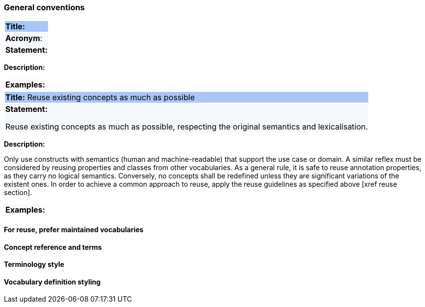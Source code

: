 === General conventions

|===
|{set:cellbgcolor: #a8c6f7}
 *Title:*
|{set:cellbgcolor: #f5f8fc}
*Acronym*:
|*Statement:*
|===
*Description:*
|===
|{set:cellbgcolor: #fafafa}
*Examples:*
|===


[[sec:gc-r1]]


|===
|{set:cellbgcolor: #a8c6f7}
 *Title:* Reuse existing concepts as much as possible
|{set:cellbgcolor: #f5f8fc}
*Statement:*

Reuse existing concepts as much as possible, respecting the original semantics and lexicalisation.
|===

*Description:*

Only use constructs with semantics (human and machine-readable) that support the use case or domain. A similar reflex must be considered by reusing properties and classes from other vocabularies.
As a general rule, it is safe to reuse annotation properties, as they carry no logical semantics.
Conversely, no concepts shall be redefined unless they are significant variations of the existent ones.
In order to achieve a common approach to reuse, apply the reuse guidelines as specified above [xref reuse section].
[ePO UML architecture, sec 4.1] [OSLO spec, sec 3.1.2]


|===
|{set:cellbgcolor: #fafafa}
*Examples:*
|===

[[sec:gc-r2]]
==== For reuse, prefer maintained vocabularies


[[sec:gc-r3]]
==== Concept reference and terms


[[sec:gc-r4]]
==== Terminology style


[[sec:gc-r5]]
==== Vocabulary definition styling

